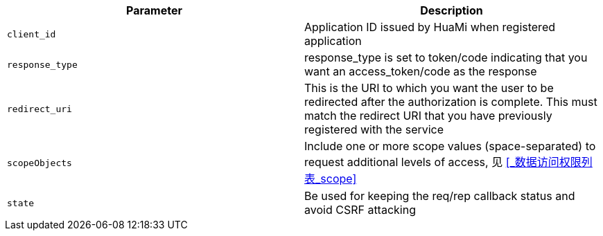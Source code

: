 |===
|Parameter|Description

|`client_id`
|Application ID issued by HuaMi when registered application

|`response_type`
|response_type is set to token/code indicating that you want an access_token/code as the response

|`redirect_uri`
|This is the URI to which you want the user to be redirected after the authorization is complete. This must match the redirect URI that you have previously registered with the service

|`scopeObjects`
|Include one or more scope values (space-separated) to request additional levels of access, 见 <<_数据访问权限列表_scope>>

|`state`
|Be used for keeping the req/rep callback status and avoid CSRF attacking

|===